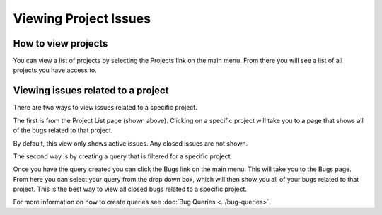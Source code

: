 ######################
Viewing Project Issues
######################

How to view projects
====================
You can view a list of projects by selecting the Projects link on the main menu. From there you will see a list of all projects you have access to. 

.. image:: media/project-list.png

Viewing issues related to a project
====================================
There are two ways to view issues related to a specific project. 

The first is from the Project List page (shown above). Clicking on a specific project will take you to a page that shows all of the bugs related to that project.

By default, this view only shows active issues. Any closed issues are not shown.

.. image:: media/project-bug-list.png

The second way is by creating a query that is filtered for a specific project. 

Once you have the query created you can click the Bugs link on the main menu. This will take you to the Bugs page. From here you can select your query from the drop down box, which will then show you all of your bugs related to that project. This is the best way to view all closed bugs related to a specific project.

.. image:: media/project-bug-query-list.png

For more information on how to create queries see :doc:`Bug Queries <../bug-queries>`.
